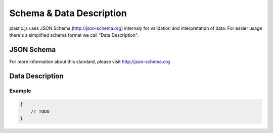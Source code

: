 Schema & Data Description
=========================

plastic.js uses JSON Schema (http://json-schema.org) internaly for validation and interpretation of data.
For easier usage there's a simplified schema format we call "Data Description".

JSON Schema
-----------
For more information about this standard, please visit http://json-schema.org

Data Description
----------------


Example
.......

.. code-block:: json

    {
        // TODO
    }
